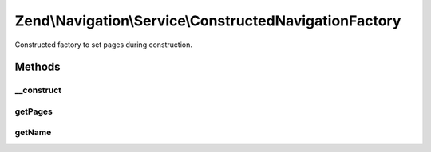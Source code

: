 .. Navigation/Service/ConstructedNavigationFactory.php generated using docpx on 01/30/13 03:32am


Zend\\Navigation\\Service\\ConstructedNavigationFactory
=======================================================

Constructed factory to set pages during construction.

Methods
+++++++

__construct
-----------

.. function:: __construct()


    @param string|\Zend\Config\Config|array $config



getPages
--------

.. function:: getPages()


    @param ServiceLocatorInterface $serviceLocator

    :rtype: array|null|\Zend\Config\Config 



getName
-------

.. function:: getName()


    @return string



